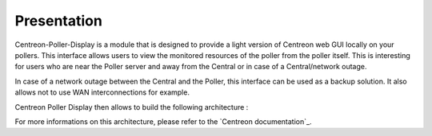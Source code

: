 Presentation
=============
Centreon-Poller-Display is a module that is designed to provide a light version of Centreon web GUI locally on your pollers. This interface allows users to view the monitored resources of the poller from the poller itself. This is interesting for users who are near the Poller server and away from the Central or in case of a Central/network outage. 

In case of a network outage between the Central and the Poller, this interface can be used as a backup solution. It also allows not to use WAN interconnections for example.

Centreon Poller Display then allows to build the following architecture :

.. image :: /images/eschema.png
   :align: center 

For more informations on this architecture, please refer to the `Centreon documentation`_.

.. `Centreon documentation`::http://documentation.centreon.com/docs/centreon/en/2.5.x/architecture/03e.html
